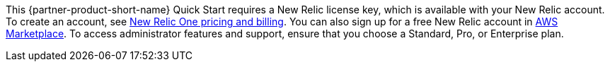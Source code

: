 // Include details about any licenses and how to sign up. Provide links as appropriate. If no licenses are required, clarify that. The following paragraphs provide examples of details you can provide. Remove italics, and rephrase as appropriate.

This {partner-product-short-name} Quick Start requires a New Relic license key, which is available with your New Relic account. To create an account, see https://docs.newrelic.com/docs/accounts/accounts-billing/new-relic-one-pricing-billing/new-relic-one-pricing-billing[New Relic One pricing and billing^]. You can also sign up for a free New Relic account in https://aws.amazon.com/marketplace/seller-profile?id=cea9ae0f-34a2-4b53-aabf-5cf5c2c67938[AWS Marketplace^]. To access administrator features and support, ensure that you choose a Standard, Pro, or Enterprise plan. 
